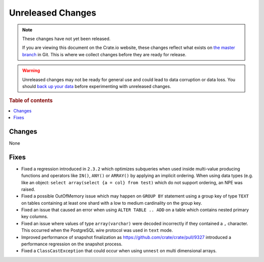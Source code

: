 ==================
Unreleased Changes
==================

.. NOTE::

    These changes have not yet been released.

    If you are viewing this document on the Crate.io website, these changes
    reflect what exists on `the master branch`_ in Git. This is where we
    collect changes before they are ready for release.

.. WARNING::

    Unreleased changes may not be ready for general use and could lead to data
    corruption or data loss. You should `back up your data`_ before
    experimenting with unreleased changes.

.. _the master branch: https://github.com/crate/crate
.. _back up your data: https://crate.io/a/backing-up-and-restoring-crate/

.. DEVELOPER README
.. ================

.. Changes should be recorded here as you are developing CrateDB. When a new
.. release is being cut, changes will be moved to the appropriate release notes
.. file.

.. When resetting this file during a release, leave the headers in place, but
.. add a single paragraph to each section with the word "None".

.. Always cluster items into bigger topics. Link to the documentation whenever feasible.
.. Remember to give the right level of information: Users should understand
.. the impact of the change without going into the depth of tech.

.. rubric:: Table of contents

.. contents::
   :local:

Changes
=======

None

Fixes
=====

- Fixed a regression introduced in ``2.3.2`` which optimizes subqueries when
  used inside multi-value producing functions and operators like ``IN()``,
  ``ANY()`` or ``ARRAY()`` by applying an implicit ordering. When using data
  types (e.g. like an object: ``select array(select {a = col} from test)`` which
  do not support ordering, an NPE was raised.

- Fixed a possible OutOfMemory issue which may happen on ``GROUP BY`` statement
  using a group key of type ``TEXT`` on tables containing at least one shard
  with a low to medium cardinality on the group key.

- Fixed an issue that caused an error when using ``ALTER TABLE .. ADD`` on a
  table which contains nested primary key columns.

- Fixed an issue where values of type ``array(varchar)`` were decoded
  incorrectly if they contained a ``,`` character. This occurred when
  the PostgreSQL wire protocol was used in ``text`` mode.

- Improved performance of snapshot finalization as https://github.com/crate/crate/pull/9327
  introduced a performance regression on the snapshot process.

- Fixed a ``ClassCastException`` that could occur when using ``unnest`` on
  multi dimensional arrays.

